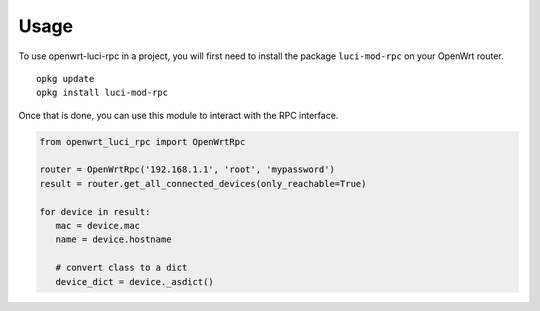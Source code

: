 =====
Usage
=====

To use openwrt-luci-rpc in a project,
you will first need to install the package ``luci-mod-rpc`` on your
OpenWrt router.

::

   opkg update
   opkg install luci-mod-rpc

Once that is done, you can use this module to interact with the RPC
interface.


.. code:: python

   from openwrt_luci_rpc import OpenWrtRpc

   router = OpenWrtRpc('192.168.1.1', 'root', 'mypassword')
   result = router.get_all_connected_devices(only_reachable=True)

   for device in result:
      mac = device.mac
      name = device.hostname

      # convert class to a dict
      device_dict = device._asdict()
